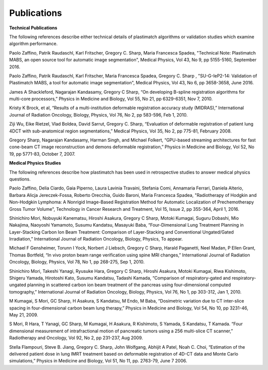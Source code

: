 Publications
============

**Technical Publications**

The following references describe either technical details of plastimatch algorithms or validation studies which examine algorithm performance.

Paolo Zaffino, Patrik Raudaschl, Karl Fritscher, Gregory C. Sharp, Maria Francesca Spadea, "Technical Note: Plastimatch MABS, an open source tool for automatic image segmentation", Medical Physics, Vol 43, No 9, pp 5155-5160, September 2016.

Paolo Zaffino, Patrik Raudaschl, Karl Fritscher, Maria Francesca Spadea, Gregory C. Sharp , "SU-G-IeP2-14: Validation of Plastimatch MABS, a tool for automatic image segmentation", Medical Physics, Vol 43, No 6, pp 3658-3658, June 2016.

James A Shackleford, Nagarajan Kandasamy, Gregory C Sharp, “On developing B-spline registration algorithms for multi-core processors,” Physics in Medicine and Biology, Vol 55, No 21, pp 6329-6351, Nov 7, 2010.

Kristy K Brock, et al, “Results of a multi-institution deformable registration accuracy study (MIDRAS),” International Journal of Radiation Oncology, Biology, Physics, Vol 76, No 2, pp 583-596, Feb 1, 2010.

Ziji Wu, Eike Rietzel, Vlad Boldea, David Sarrut, Gregory C. Sharp, “Evaluation of deformable registration of patient lung 4DCT with sub-anatomical region segmentations,” Medical Physics, Vol 35, No 2, pp 775-81, February 2008.

Gregory Sharp, Nagarajan Kandasamy, Harman Singh, and Michael Folkert, “GPU-based streaming architectures for fast cone-beam CT image reconstruction and demons deformable registration,” Physics in Medicine and Biology, Vol 52, No 19, pp 5771-83, October 7, 2007.

**Medical Physics Studies**

The following references describe how plastimatch has been used in retrospective studies to answer medical physics questions.

Paolo Zaffino, Delia Ciardo, Gaia Piperno, Laura Lavinia Travaini, Stefania Comi, Annamaria Ferrari, Daniela Alterio, Barbara Alicja Jereczek-Fossa, Roberto Orecchia, Guido Baroni, Maria Francesca Spadea, "Radiotherapy of Hodgkin and Non-Hodgkin Lymphoma: A Nonrigid Image-Based Registration Method for Automatic Localization of Prechemotherapy Gross Tumor Volume", Technology in Cancer Research and Treatment, Vol 15, Issue 2, pp 355-364, April 1, 2016.

Shinichiro Mori, Nobuyuki Kanematsu, Hiroshi Asakura, Gregory C Sharp, Motoki Kumagai, Suguru Dobashi, Mio Nakajima, Naoyoshi Yamamoto, Susumu Kandatsu, Masayuki Baba, “Four-Dimensional Lung Treatment Planning in Layer-Stacking Carbon Ion Beam Treatment: Comparison of Layer-Stacking and Conventional Ungated/Gated Irradiation,” International Journal of Radiation Oncology, Biology, Physics, To appear.

Michael F Gensheimer, Torunn I Yock, Norbert J Liebsch, Gregory C Sharp, Harald Paganetti, Neel Madan, P Ellen Grant, Thomas Bortfeld, “In vivo proton beam range verification using spine MRI changes,” International Journal of Radiation Oncology, Biology, Physics, Vol 78, No 1, pp 268-275, Sep 1, 2010.

Shinichiro Mori, Takeshi Yanagi, Ryusuke Hara, Gregory C Sharp, Hiroshi Asakura, Motoki Kumagai, Riwa Kishimoto, Shigeru Yamada, Hirotoshi Kato, Susumu Kandatsu, Tadashi Kamada, “Comparison of respiratory-gated and respiratory-ungated planning in scattered carbon ion beam treatment of the pancreas using four-dimensional computed tomography,” International Journal of Radiation Oncology, Biology, Physics, Vol 76, No 1, pp 303-312, Jan 1, 2010.

M Kumagai, S Mori, GC Sharp, H Asakura, S Kandatsu, M Endo, M Baba, “Dosimetric variation due to CT inter-slice spacing in four-dimensional carbon beam lung therapy,” Physics in Medicine and Biology, Vol 54, No 10, pp 3231-46, May 21, 2009.

S Mori, R Hara, T Yanagi, GC Sharp, M Kumagai, H Asakura, R Kishimoto, S Yamada, S Kandatsu, T Kamada. “Four dimensional measurement of intrafractional motion of pancreatic tumors using a 256 multi-slice CT scanner,” Radiotherapy and Oncology, Vol 92, No 2, pp 231-237, Aug 2009.

Stella Flampouri, Steve B. Jiang, Gregory C. Sharp, John Wolfgang, Abhijit A Patel, Noah C. Choi, “Estimation of the delivered patient dose in lung IMRT treatment based on deformable registration of 4D-CT data and Monte Carlo simulations,” Physics in Medicine and Biology, Vol 51, No 11, pp. 2763-79, June 7 2006.
